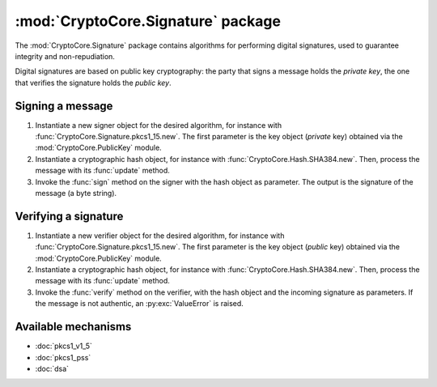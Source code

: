 :mod:`CryptoCore.Signature` package
===============================

The :mod:`CryptoCore.Signature` package contains algorithms for performing digital
signatures, used to guarantee integrity and non-repudiation.

Digital signatures are based on public key cryptography: the party that signs a
message holds the *private key*, the one that verifies the signature holds the
*public key*.

Signing a message
-----------------

1. Instantiate a new signer object for the desired algorithm,
   for instance with :func:`CryptoCore.Signature.pkcs1_15.new`.
   The first parameter is the key object (*private* key)
   obtained via the :mod:`CryptoCore.PublicKey` module.

2. Instantiate a cryptographic hash object, for instance with :func:`CryptoCore.Hash.SHA384.new`.
   Then, process the message with its :func:`update` method.

3. Invoke the :func:`sign` method on the signer with the hash object as parameter.
   The output is the signature of the message (a byte string).

Verifying a signature
---------------------

1. Instantiate a new verifier object for the desired algorithm,
   for instance with :func:`CryptoCore.Signature.pkcs1_15.new`.
   The first parameter is the key object (*public* key)
   obtained via the :mod:`CryptoCore.PublicKey` module.

2. Instantiate a cryptographic hash object, for instance with :func:`CryptoCore.Hash.SHA384.new`.
   Then, process the message with its :func:`update` method.

3. Invoke the :func:`verify` method on the verifier, with the hash object and the incoming signature as parameters.
   If the message is not authentic, an :py:exc:`ValueError` is raised.

Available mechanisms
--------------------

* :doc:`pkcs1_v1_5`

* :doc:`pkcs1_pss`

* :doc:`dsa`

